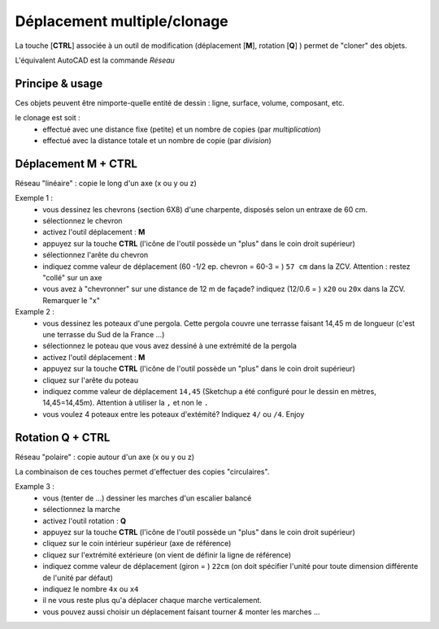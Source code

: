 .. _deplcmt-multipl:

Déplacement multiple/clonage
=============================

La touche [**CTRL**] associée à un outil de modification (déplacement [**M**], rotation [**Q**] ) permet de "cloner" des objets.

L'équivalent AutoCAD est la commande *Réseau* 

Principe & usage
-----------------

Ces objets peuvent être nimporte-quelle entité de dessin : ligne, surface, volume, composant, etc.

le clonage est soit :
   * effectué avec une distance fixe (petite) et un nombre de copies (par *multiplication*)
   * effectué avec la distance totale et un nombre de copie (par *division*)

Déplacement M + CTRL
--------------------

Réseau "linéaire" : copie le long d'un axe (x ou y ou z)

Exemple 1 :
   * vous dessinez les chevrons (section 6X8) d'une charpente, disposés selon un entraxe de 60 cm.
   * sélectionnez le chevron
   * activez l'outil déplacement : **M**
   * appuyez sur la touche **CTRL** (l'icône de l'outil possède un "plus" dans le coin droit supérieur)
   * sélectionnez l'arête du chevron
   * indiquez comme valeur de déplacement (60 -1/2 ep. chevron = 60-3 = ) ``57 cm`` dans la ZCV. Attention : restez "collé" sur un axe
   * vous avez à "chevronner" sur une distance de 12 m de façade? indiquez (12/0.6 = ) ``x20`` ou ``20x`` dans la ZCV. Remarquer le "x"

Example 2 :
   * vous dessinez les poteaux d'une pergola. Cette pergola couvre une terrasse faisant 14,45 m de longueur (c'est une terrasse du Sud de la France ...)
   * sélectionnez le poteau que vous avez dessiné à une extrémité de la pergola
   * activez l'outil déplacement : **M**
   * appuyez sur la touche **CTRL** (l'icône de l'outil possède un "plus" dans le coin droit supérieur)
   * cliquez sur l'arête du poteau
   * indiquez comme valeur de déplacement ``14,45`` (|su| a été configuré pour le dessin en mètres, 14,45=14,45m). Attention à utiliser la ``,`` et non le ``.``
   * vous voulez 4 poteaux entre les poteaux d'extémité? Indiquez ``4/`` ou ``/4``. Enjoy


Rotation Q + CTRL
---------------------

Réseau "polaire" : copie autour d'un axe (x ou y ou z)

La combinaison de ces touches permet d'effectuer des copies "circulaires".

Example 3 :
   * vous (tenter de ...) dessiner les marches d'un escalier balancé
   * sélectionnez la marche
   * activez l'outil rotation : **Q**
   * appuyez sur la touche **CTRL** (l'icône de l'outil possède un "plus" dans le coin droit supérieur)
   * cliquez sur le coin intérieur supérieur (axe de référence)
   * cliquez sur l'extrémité extérieure (on vient de définir la ligne de référence)
   * indiquez comme valeur de déplacement (giron = ) ``22cm`` (on doit spécifier l'unité pour toute dimension différente de l'unité par défaut)
   * indiquez le nombre ``4x`` ou ``x4``
   * il ne vous reste plus qu'a déplacer chaque marche verticalement.
   * vous pouvez aussi choisir un déplacement faisant tourner *&* monter les marches ...



.. |su| replace:: Sketchup